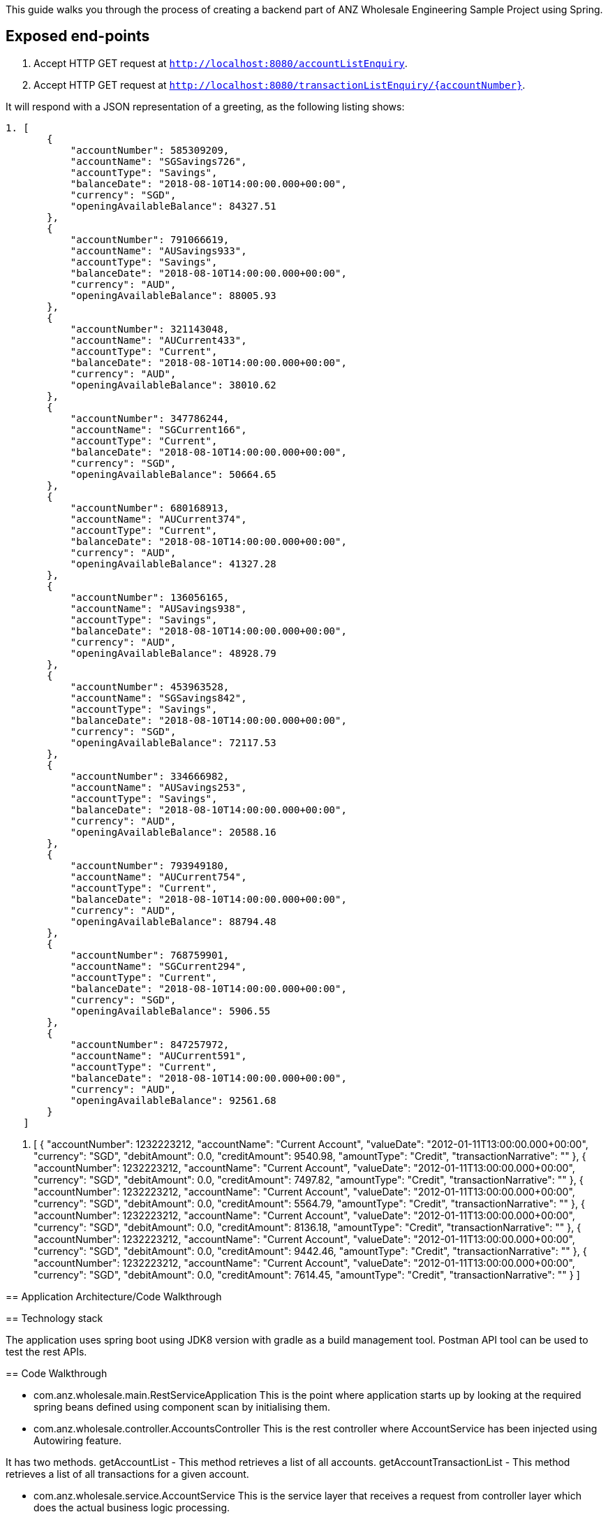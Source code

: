 This guide walks you through the process of creating a backend part of ANZ Wholesale Engineering Sample Project
using Spring.

== Exposed end-points

1. Accept HTTP GET request at `http://localhost:8080/accountListEnquiry`.
2. Accept HTTP GET request at `http://localhost:8080/transactionListEnquiry/{accountNumber}`.

It will respond with a JSON representation of a greeting, as the following listing shows:

====

----
1. [
       {
           "accountNumber": 585309209,
           "accountName": "SGSavings726",
           "accountType": "Savings",
           "balanceDate": "2018-08-10T14:00:00.000+00:00",
           "currency": "SGD",
           "openingAvailableBalance": 84327.51
       },
       {
           "accountNumber": 791066619,
           "accountName": "AUSavings933",
           "accountType": "Savings",
           "balanceDate": "2018-08-10T14:00:00.000+00:00",
           "currency": "AUD",
           "openingAvailableBalance": 88005.93
       },
       {
           "accountNumber": 321143048,
           "accountName": "AUCurrent433",
           "accountType": "Current",
           "balanceDate": "2018-08-10T14:00:00.000+00:00",
           "currency": "AUD",
           "openingAvailableBalance": 38010.62
       },
       {
           "accountNumber": 347786244,
           "accountName": "SGCurrent166",
           "accountType": "Current",
           "balanceDate": "2018-08-10T14:00:00.000+00:00",
           "currency": "SGD",
           "openingAvailableBalance": 50664.65
       },
       {
           "accountNumber": 680168913,
           "accountName": "AUCurrent374",
           "accountType": "Current",
           "balanceDate": "2018-08-10T14:00:00.000+00:00",
           "currency": "AUD",
           "openingAvailableBalance": 41327.28
       },
       {
           "accountNumber": 136056165,
           "accountName": "AUSavings938",
           "accountType": "Savings",
           "balanceDate": "2018-08-10T14:00:00.000+00:00",
           "currency": "AUD",
           "openingAvailableBalance": 48928.79
       },
       {
           "accountNumber": 453963528,
           "accountName": "SGSavings842",
           "accountType": "Savings",
           "balanceDate": "2018-08-10T14:00:00.000+00:00",
           "currency": "SGD",
           "openingAvailableBalance": 72117.53
       },
       {
           "accountNumber": 334666982,
           "accountName": "AUSavings253",
           "accountType": "Savings",
           "balanceDate": "2018-08-10T14:00:00.000+00:00",
           "currency": "AUD",
           "openingAvailableBalance": 20588.16
       },
       {
           "accountNumber": 793949180,
           "accountName": "AUCurrent754",
           "accountType": "Current",
           "balanceDate": "2018-08-10T14:00:00.000+00:00",
           "currency": "AUD",
           "openingAvailableBalance": 88794.48
       },
       {
           "accountNumber": 768759901,
           "accountName": "SGCurrent294",
           "accountType": "Current",
           "balanceDate": "2018-08-10T14:00:00.000+00:00",
           "currency": "SGD",
           "openingAvailableBalance": 5906.55
       },
       {
           "accountNumber": 847257972,
           "accountName": "AUCurrent591",
           "accountType": "Current",
           "balanceDate": "2018-08-10T14:00:00.000+00:00",
           "currency": "AUD",
           "openingAvailableBalance": 92561.68
       }
   ]
----
2. [
       {
           "accountNumber": 1232223212,
           "accountName": "Current Account",
           "valueDate": "2012-01-11T13:00:00.000+00:00",
           "currency": "SGD",
           "debitAmount": 0.0,
           "creditAmount": 9540.98,
           "amountType": "Credit",
           "transactionNarrative": ""
       },
       {
           "accountNumber": 1232223212,
           "accountName": "Current Account",
           "valueDate": "2012-01-11T13:00:00.000+00:00",
           "currency": "SGD",
           "debitAmount": 0.0,
           "creditAmount": 7497.82,
           "amountType": "Credit",
           "transactionNarrative": ""
       },
       {
           "accountNumber": 1232223212,
           "accountName": "Current Account",
           "valueDate": "2012-01-11T13:00:00.000+00:00",
           "currency": "SGD",
           "debitAmount": 0.0,
           "creditAmount": 5564.79,
           "amountType": "Credit",
           "transactionNarrative": ""
       },
       {
           "accountNumber": 1232223212,
           "accountName": "Current Account",
           "valueDate": "2012-01-11T13:00:00.000+00:00",
           "currency": "SGD",
           "debitAmount": 0.0,
           "creditAmount": 8136.18,
           "amountType": "Credit",
           "transactionNarrative": ""
       },
       {
           "accountNumber": 1232223212,
           "accountName": "Current Account",
           "valueDate": "2012-01-11T13:00:00.000+00:00",
           "currency": "SGD",
           "debitAmount": 0.0,
           "creditAmount": 9442.46,
           "amountType": "Credit",
           "transactionNarrative": ""
       },
       {
           "accountNumber": 1232223212,
           "accountName": "Current Account",
           "valueDate": "2012-01-11T13:00:00.000+00:00",
           "currency": "SGD",
           "debitAmount": 0.0,
           "creditAmount": 7614.45,
           "amountType": "Credit",
           "transactionNarrative": ""
       }
   ]

== Application Architecture/Code Walkthrough

== Technology stack

The application uses spring boot using JDK8 version with gradle as a build management tool. Postman API tool can be used to test
the rest APIs.

== Code Walkthrough

* com.anz.wholesale.main.RestServiceApplication
This is the point where application starts up by looking at the required spring beans defined using component scan by initialising them.

* com.anz.wholesale.controller.AccountsController
This is the rest controller where AccountService has been injected using Autowiring feature.

It has two methods.
getAccountList - This method retrieves a list of all accounts.
getAccountTransactionList - This method retrieves a list of all transactions for a given account.

* com.anz.wholesale.service.AccountService
This is the service layer that receives a request from controller layer which does the actual business logic processing.

It has two methods.
getAccountList - This method has a hard coded Account domain objects which are returned as a list.
getAccountTransactionList - This method has a hard coded Transaction domain objects which are returned as a list based on a specific account number passed. In case of invalid
account number, it returns a valid user friendly error.

Note: At the moment, as part of this sample challenge, both account and transaction data has been hard coded in the service layer.

* com.anz.wholesale.domain.Account
This is a domain class representing all the required fields by API requestor related to Account data.

* com.anz.wholesale.domain.Transaction
This is a domain class representing all the required fields by API requestor related to Transaction data for a given account number.

* com.anz.wholesale.Exception.DefaultExceptionHandler
This is a custom exception handler class that handles any exception and more specific excpetion using two methods.

It has two methods.
handleAnyException - This method handles the exceptional scenario (other than more specific scenario handled by handleAccountTransactionException) and returns 400 Bad Request response
handleAccountTransactionException - This method handles scenario when there are no transactions associated with a given account number and returns appropriate user friendly message.

== Test the Service

http://localhost:8080/accountListEnquiry will return the list of accounts in JSON format
http://localhost:8080/transactionListEnquiry/{accountNumber} will return the list of transactions for a given account in JSON format.
Currently only two account numbers(585309209 and 791066619) have been configured to return a dummy list of transactions.